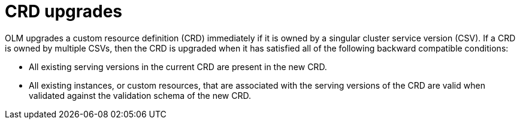 // Module included in the following assemblies:
//
// * operators/understanding/olm/olm-understanding-dependency-resolution.adoc
// * operators/operator_sdk/osdk-generating-csvs.adoc

[id="olm-dependency-resolution-crd-upgrades_{context}"]
= CRD upgrades

[role="_abstract"]
OLM upgrades a custom resource definition (CRD) immediately if it is owned by a singular cluster service version (CSV). If a CRD is owned by multiple CSVs, then the CRD is upgraded when it has satisfied all of the following backward compatible conditions:

- All existing serving versions in the current CRD are present in the new CRD.
- All existing instances, or custom resources, that are associated with the serving versions of the CRD are valid when validated against the validation schema of the new CRD.

